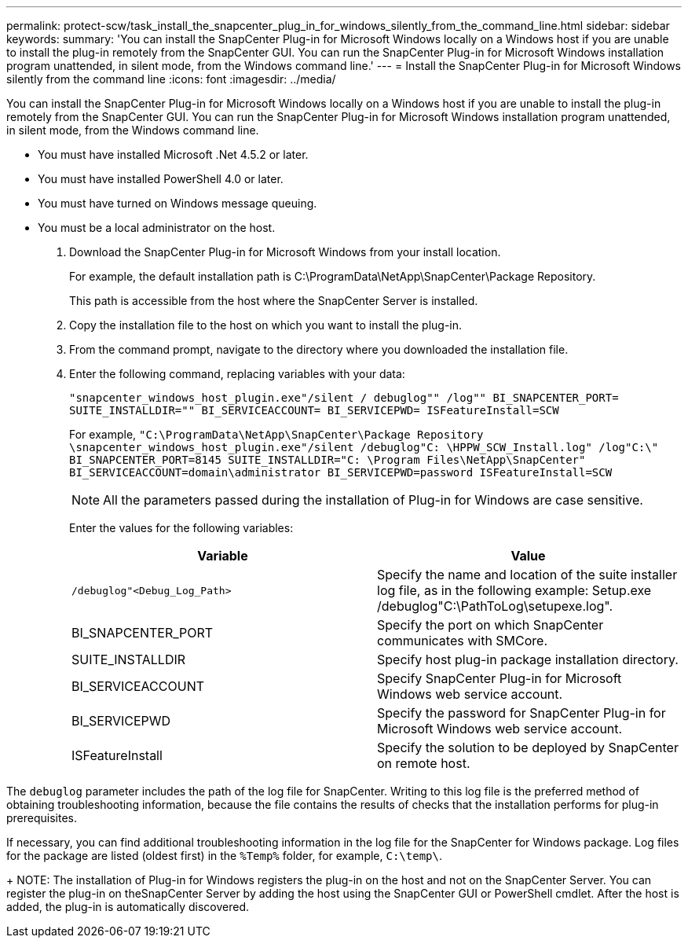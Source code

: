 ---
permalink: protect-scw/task_install_the_snapcenter_plug_in_for_windows_silently_from_the_command_line.html
sidebar: sidebar
keywords:
summary: 'You can install the SnapCenter Plug-in for Microsoft Windows locally on a Windows host if you are unable to install the plug-in remotely from the SnapCenter GUI. You can run the SnapCenter Plug-in for Microsoft Windows installation program unattended, in silent mode, from the Windows command line.'
---
= Install the SnapCenter Plug-in for Microsoft Windows silently from the command line
:icons: font
:imagesdir: ../media/

[.lead]
You can install the SnapCenter Plug-in for Microsoft Windows locally on a Windows host if you are unable to install the plug-in remotely from the SnapCenter GUI. You can run the SnapCenter Plug-in for Microsoft Windows installation program unattended, in silent mode, from the Windows command line.

* You must have installed Microsoft .Net 4.5.2 or later.
* You must have installed PowerShell 4.0 or later.
* You must have turned on Windows message queuing.
* You must be a local administrator on the host.

. Download the SnapCenter Plug-in for Microsoft Windows from your install location.
+
For example, the default installation path is C:\ProgramData\NetApp\SnapCenter\Package Repository.
+
This path is accessible from the host where the SnapCenter Server is installed.

. Copy the installation file to the host on which you want to install the plug-in.
. From the command prompt, navigate to the directory where you downloaded the installation file.
. Enter the following command, replacing variables with your data:
+
`"snapcenter_windows_host_plugin.exe"/silent / debuglog"" /log"" BI_SNAPCENTER_PORT= SUITE_INSTALLDIR="" BI_SERVICEACCOUNT= BI_SERVICEPWD= ISFeatureInstall=SCW`
+
For example, `"C:\ProgramData\NetApp\SnapCenter\Package Repository \snapcenter_windows_host_plugin.exe"/silent /debuglog"C: \HPPW_SCW_Install.log" /log"C:\" BI_SNAPCENTER_PORT=8145 SUITE_INSTALLDIR="C: \Program Files\NetApp\SnapCenter" BI_SERVICEACCOUNT=domain\administrator BI_SERVICEPWD=password ISFeatureInstall=SCW`
+
NOTE: All the parameters passed during the installation of Plug-in for Windows are case sensitive.
+
Enter the values for the following variables:
+

|===
| Variable| Value

a|
`/debuglog"<Debug_Log_Path>`
a|
Specify the name and location of the suite installer log file, as in the following example: Setup.exe /debuglog"C:\PathToLog\setupexe.log".
a|
BI_SNAPCENTER_PORT
a|
Specify the port on which SnapCenter communicates with SMCore.
a|
SUITE_INSTALLDIR
a|
Specify host plug-in package installation directory.
a|
BI_SERVICEACCOUNT
a|
Specify SnapCenter Plug-in for Microsoft Windows web service account.
a|
BI_SERVICEPWD
a|
Specify the password for SnapCenter Plug-in for Microsoft Windows web service account.
a|
ISFeatureInstall
a|
Specify the solution to be deployed by SnapCenter on remote host.
|===

The `debuglog` parameter includes the path of the log file for SnapCenter. Writing to this log file is the preferred method of obtaining troubleshooting information, because the file contains the results of checks that the installation performs for plug-in prerequisites.

If necessary, you can find additional troubleshooting information in the log file for the SnapCenter for Windows package. Log files for the package are listed (oldest first) in the `%Temp%` folder, for example, `C:\temp\`.
+
NOTE: The installation of Plug-in for Windows registers the plug-in on the host and not on the SnapCenter Server. You can register the plug-in on theSnapCenter Server by adding the host using the SnapCenter GUI or PowerShell cmdlet. After the host is added, the plug-in is automatically discovered.
